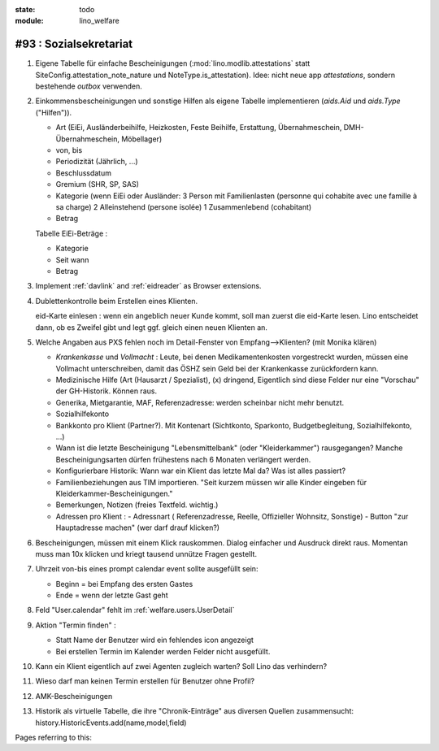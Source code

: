 :state: todo
:module: lino_welfare

#93 : Sozialsekretariat
=======================

#.  Eigene Tabelle für einfache Bescheinigungen
    (:mod:`lino.modlib.attestations` statt
    SiteConfig.attestation_note_nature und NoteType.is_attestation).
    Idee: nicht neue app `attestations`, sondern 
    bestehende `outbox` verwenden.

#.  Einkommensbescheinigungen und sonstige Hilfen als eigene Tabelle
    implementieren (`aids.Aid` und `aids.Type` ("Hilfen")). 

    - Art (EiEi, Ausländerbeihilfe, Heizkosten, Feste Beihilfe,
      Erstattung, Übernahmeschein, DMH-Übernahmeschein, Möbellager)

    - von, bis 
    - Periodizität (Jährlich, ...)
    - Beschlussdatum
    - Gremium (SHR, SP, SAS)

    - Kategorie (wenn EiEi oder Ausländer: 
      3 Person mit Familienlasten (personne qui cohabite avec une
      famille à sa charge)
      2 Alleinstehend (persone isolée)
      1 Zusammenlebend (cohabitant)

    - Betrag

    Tabelle EiEi-Beträge : 

    - Kategorie
    - Seit wann
    - Betrag

    
#.  Implement :ref:`davlink` and :ref:`eidreader` as Browser extensions.

#.  Dublettenkontrolle beim Erstellen eines Klienten.

    eid-Karte einlesen : wenn ein angeblich neuer Kunde kommt, soll
    man zuerst die eid-Karte lesen. Lino entscheidet dann, ob es
    Zweifel gibt und legt ggf. gleich einen neuen Klienten an.

#.  Welche Angaben aus PXS fehlen noch im Detail-Fenster 
    von Empfang-->Klienten? (mit Monika klären)

    - `Krankenkasse` und `Vollmacht` : Leute, bei denen
      Medikamentenkosten vorgestreckt wurden, müssen eine Vollmacht
      unterschreiben, damit das ÖSHZ sein Geld bei der Krankenkasse
      zurückfordern kann.
 
    - Medizinische Hilfe (Art (Hausarzt / Spezialist), (x) dringend, 
      Eigentlich sind diese Felder nur eine "Vorschau" der GH-Historik.
      Können raus.
     
    - Generika, Mietgarantie, MAF, Referenzadresse:
      werden scheinbar nicht mehr benutzt.


    - Sozialhilfekonto

    - Bankkonto pro Klient (Partner?). Mit Kontenart (Sichtkonto,
      Sparkonto, Budgetbegleitung, Sozialhilfekonto, ...)


    - Wann ist die letzte Bescheinigung "Lebensmittelbank" (oder
      "Kleiderkammer") rausgegangen?  Manche Bescheinigungsarten
      dürfen frühestens nach 6 Monaten verlängert werden.

    - Konfigurierbare Historik:
      Wann war ein Klient das letzte Mal da? Was ist alles passiert?
      
    - Familienbeziehungen aus TIM importieren. 
      "Seit kurzem müssen wir alle Kinder eingeben 
      für Kleiderkammer-Bescheinigungen."

    - Bemerkungen, Notizen (freies Textfeld. wichtig.)

    - Adressen pro Klient : 
      - Adressnart ( Referenzadresse, Reelle, Offizieller Wohnsitz, Sonstige)
      - Button "zur Hauptadresse machen" (wer darf drauf klicken?)

#.  Bescheinigungen, müssen mit einem Klick rauskommen.
    Dialog einfacher und Ausdruck direkt raus.  Momentan muss man
    10x klicken und kriegt tausend unnütze Fragen gestellt.

#.  Uhrzeit von-bis eines prompt calendar event sollte ausgefüllt sein:

    - Beginn = bei Empfang des ersten Gastes
    - Ende = wenn der letzte Gast geht

#.  Feld "User.calendar" fehlt im :ref:`welfare.users.UserDetail`

#.  Aktion "Termin finden" : 

    - Statt Name der Benutzer wird ein fehlendes icon angezeigt
    - Bei erstellen Termin im Kalender werden Felder nicht ausgefüllt.

#.  Kann ein Klient eigentlich auf zwei Agenten zugleich warten? 
    Soll Lino das verhindern? 

#.  Wieso darf man keinen Termin erstellen für Benutzer ohne Profil?

#.  AMK-Bescheinigungen

#.  Historik als virtuelle Tabelle, die ihre "Chronik-Einträge" aus
    diversen Quellen zusammensucht:
    history.HistoricEvents.add(name,model,field)
    

Pages referring to this:

.. refstothis::
